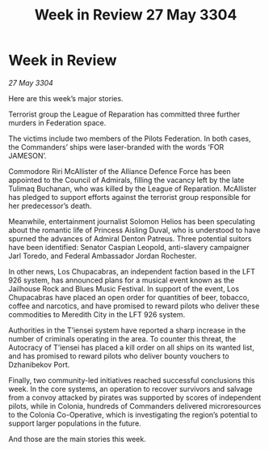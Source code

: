 :PROPERTIES:
:ID:       a3563c4f-05f4-40e7-92d7-8796d9ea8bbe
:END:
#+title: Week in Review 27 May 3304
#+filetags: :3304:galnet:

* Week in Review

/27 May 3304/

Here are this week’s major stories. 

Terrorist group the League of Reparation has committed three further murders in Federation space. 

The victims include two members of the Pilots Federation. In both cases, the Commanders’ ships were laser-branded with the words ‘FOR JAMESON’. 

Commodore Riri McAllister of the Alliance Defence Force has been appointed to the Council of Admirals, filling the vacancy left by the late Tulimaq Buchanan, who was killed by the League of Reparation. McAllister has pledged to support efforts against the terrorist group responsible for her predecessor’s death. 

Meanwhile, entertainment journalist Solomon Helios has been speculating about the romantic life of Princess Aisling Duval, who is understood to have spurned the advances of Admiral Denton Patreus. Three potential suitors have been identified: Senator Caspian Leopold, anti-slavery campaigner Jarl Toredo, and Federal Ambassador Jordan Rochester. 

In other news, Los Chupacabras, an independent faction based in the LFT 926 system, has announced plans for a musical event known as the Jailhouse Rock and Blues Music Festival. In support of the event, Los Chupacabras have placed an open order for quantities of beer, tobacco, coffee and narcotics, and have promised to reward pilots who deliver these commodities to Meredith City in the LFT 926 system. 

Authorities in the T’iensei system have reported a sharp increase in the number of criminals operating in the area. To counter this threat, the Autocracy of T’iensei has placed a kill order on all ships on its wanted list, and has promised to reward pilots who deliver bounty vouchers to Dzhanibekov Port. 

Finally, two community-led initiatives reached successful conclusions this week. In the core systems, an operation to recover survivors and salvage from a convoy attacked by pirates was supported by scores of independent pilots, while in Colonia, hundreds of Commanders delivered microresources to the Colonia Co-Operative, which is investigating the region’s potential to support larger populations in the future. 

And those are the main stories this week.
